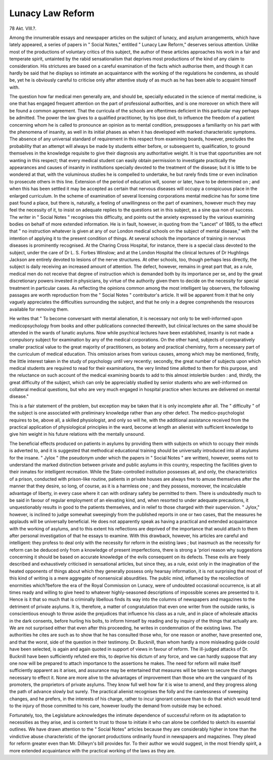 Lunacy Law Reform
===================

78 Akt. VIII.?.

Among the innumerable essays and newspaper articles on the
subject of lunacy, and asylum arrangements, which have lately
appeared, a series of papers in " Social Notes," entitled " Lunacy
Law Reform," deserves serious attention. Unlike most of the
productions of voluntary critics of this subject, the author of
these articles approaches his work in a fair and temperate spirit,
untainted by the rabid sensationalism that deprives most productions of the kind of any claim to consideration. His
strictures are based on a careful examination of the facts which
authorise them, and though it can hardly be said that he displays so intimate an acquaintance with the working of the
regulations he condemns, as should be, yet he is obviously careful
to criticise only after attentive study of as much as he has been
able to acquaint himself with.

The question how far medical men generally are, and should
be, specially educated in the science of mental medicine, is
one that has engaged frequent attention on the part of professional authorities, and is one moreover on which there will be
found a common agreement. That the curricula of the schools
are oftentimes deficient in this particular may perhaps be admitted. The power the law gives to a qualified practitioner, by
his ipse dixit, to influence the freedom of a patient concerning
whom he is called to pronounce an opinion as to mental condition, presupposes a familiarity on his part with the phenomena
of insanity, as well in its initial phases as when it has developed with marked characteristic symptoms. The absence of
any universal standard of requirement in this respect from examining boards, however, precludes the probability that an
attempt will always be made by students either before, or subsequent to, qualification, to ground themselves in the knowledge
requisite to give their diagnosis any authoritative weight.
It is true that opportunities are not wanting in this respect;
that every medical student can easily obtain permission to
investigate practically the appearances and causes of insanity
in institutions specially devoted to the treatment of the disease;
but it is little to be wondered at that, with the voluminous
studies he is compelled to undertake, he but rarely finds time
or even inclination to prosecute others in this line. Extension
of the period of education will, sooner or later, have to be
determined on ; and when this has been settled it may be
accepted as certain that nervous diseases will occupy a conspicuous place in the enlarged curriculum. In the scheme of
examination of several licensing corporations mental medicine
has for some time past found a place, but there is, naturally, a
feeling of unwillingness on the part of examiners, however
much they may feel the necessity of it, to insist on adequate
replies to the questions set in this subject, as a sine qua non of
success. The writer in " Social Notes " recognises this difficulty,
and points out the anxiety expressed by the various examining
bodies on behalf of more extended information. He is in fault,
however, in quoting from the "Lancet" of 1865, to the effect
that " no instruction whatever is given at any of our London
medical schools on the subject of mental disease," with the
intention of applying it to the present condition of things.
At several schools the importance of training in nervous
diseases is prominently recognised. At the Charing Cross
Hospital, for instance, there is a special class devoted to the
subject, under the care of Dr L. S. Forbes Winslow; and at
the London Hospital the clinical lectures of Dr Hughlings
Jackson are entirely devoted to lesions of the nerve structures.
At other schools, too, though perhaps less directly, the subject
is daily receiving an increased amount of attention. The
defect, however, remains in great part that, as a rule, medical
men do not receive that degree of instruction which is demanded both by its importance per se, and by the great discretionary powers invested in physicians, by virtue of the
authority given them to decide on the necessity for special
treatment in particular cases. As reflecting the opinions common among the most intelligent lay observers, the following
passages are worth reproduction from the " Social Notes " contributor's article. It will be apparent from it that he only
vaguely appreciates the difficulties surrounding the subject,
and that he only in a degree comprehends the resources
available for removing them.

He writes that " To become conversant with mental alienation, it is necessary not only to be well-informed upon medicopsychology from books and other publications connected therewith, but clinical lectures on the same should be attended in the
wards of lunatic asylums. Now while psychical lectures have
been established, insanity is not made a compulsory subject for
examination by any of the medical corporations. On the other
hand, subjects of comparatively smaller practical value to the
great majority of practitioners, as botany and practical
chemistry, form a necessary part of the curriculum of medical
education. This omission arises from various causes, among
which may be mentioned, firstly, the little interest taken in the
study of psychology until very recently; secondly, the great
number of subjects upon which medical students are required
to read for their examinations, the very limited time allotted
to them for this purpose, and the reluctance on such account
of the medical examining boards to add to this almost intolerble burden : and, thirdly, the great difficulty of the subject,
which can only be appreciably studied by senior students who
are well-informed on collateral medical questions, but who are
very much engaged in hospital practice when lectures are
delivered on mental disease."

This is a fair statement of the problem, but exception may
be taken that it is only incomplete after all. The " difficulty "
of the subject is one associated with preliminary knowledge
rather than any other defect. The medico-psychologist requires to be, above all, a skilled physiologist, and only so will
he, with the additional assistance received from the practical
application of physiological principles in the ward, become at
length an alienist with sufficient knowledge to give him weight
in his future relations with the mentally unsound.

The beneficial effects produced on patients in asylums by
providing them with subjects on which to occupy their minds is
adverted to, and it is suggested that methodical educational
training should be universally introduced into all asylums for
the insane. " Jylox " (the pseudonym under which the papers
in " Social Notes " are written), however, seems not to understand
the marked distinction between private and public asylums in
this country, respecting the facilities given to their inmates for
intelligent recreation. While the State-controlled institution
possesses all, and only, the characteristics of a prison, conducted
with prison-like routine, patients in private houses are always
free to amuse themselves after the manner that they desire, so
long, of course, as it is a harmless one ; and they possess, moreover, the incalculable advantage of liberty, in every case where
it can with ordinary safety be permitted to them. There is
undoubtedly much to be said in favour of regular employment
of an elevating kind, and, when resorted to under adequate precautions, it unquestionably results in good to the patients
themselves, and in relief to those charged with their supervision.
" Jylox," however, is inclined to judge somewhat sweepingly
from the published reports in one or two cases, that the measures
he applauds will be universally beneficial. He does not apparently speak as having a practical and extended acquaintance
with the working of asylums, and to this extent his reflections
are deprived of the importance that would attach to them after
personal investigation of that he essays to examine. With this
drawback, however, his articles are careful and intelligent: they
profess to deal only with the necessity for reform in the existing
laws ; but inasmuch as the necessity for reform can be deduced
only from a knowledge of present imperfections, there is strong
a 'priori reason why suggestions concerning it should be based
on accurate knowledge of the evils consequent on its defects.
These evils are freely described and exhaustively criticised
in sensational articles, but since they, as a rule, exist
only in the imagination of the heated opponents of things
about which they generally possess only hearsay information, it is not surprising that most of this kind of writing is
a mere aggregate of nonsensical absurdities. The public mind,
inflamed by the recollection of enormities which?before the
era of the Royal Commission on Lunacy, were of undoubted
occasional occurrence, is at all times ready and willing to give
heed to whatever highly-seasoned descriptions of impossible
scenes are presented to it. Hence is it that so much that
is criminally libellous finds its way into the columns of newspapers and magazines to the detriment of private asylums. It
is, therefore, a matter of congratulation that even one writer
from the outside ranks, is conscientious enough to throw aside
the prejudices that influence his class as a rule, and in place of
wholesale attacks in the dark consents, before hurling his bolts,
to inform himself by reading and by inquiry of the things
that actually are. We are not surprised either that even after
this proceeding, he writes in condemnation of the existing laws.
The authorities he cites are such as to show that he has consulted those who, for one reason or another, have presented one,
and that the worst, side of the question in their testimony. Dr.
Bucknill, than whom hardly a more misleading guide could
have been selected, is again and again quoted in support of
views in favour of reform. The ill-judged attacks of Dr.
Bucknill have been sufficiently refuted ere this, to deprive his
dictum of any force, and we can hardly suppose that any one
now will be prepared to attach importance to the assertions he
makes. The need for reform will make itself sufficiently
apparent as it arises, and assurance may be entertained that
measures will be taken to secure the changes necessary to effect it.
None are more alive to the advantages of improvement than
those who are the vanguard of its promoters, the proprietors of
private asylums. They know full well how far it is wise to
amend, and they progress along the path of advance slowly but
surely. The practical alienist recognises the folly and the carelessness of sweeping changes, and he prefers, in the interests of
his charge, rather to incur ignorant censure than to do that
which would tend to the injury of those committed to his care,
however loudly the demand from outside may be echoed.

Fortunately, too, the Legislature acknowledges the intimate
dependence of successful reform on its adaptation to necessities
as they arise, and is content to trust to those to initiate it who
can alone be confided to sketch its essential outlines.
We have drawn attention to the " Social Notes" articles
because they are considerably higher in tone than the vindictive
abuse characteristic of the ignorant productions ordinarily found
in newspapers and magazines. They plead for reform greater
even than Mr. Dillwyn's bill provides for. To their author we
would suggest, in the most friendly spirit, a more extended
acquaintance with the practical working of the laws as they are.
